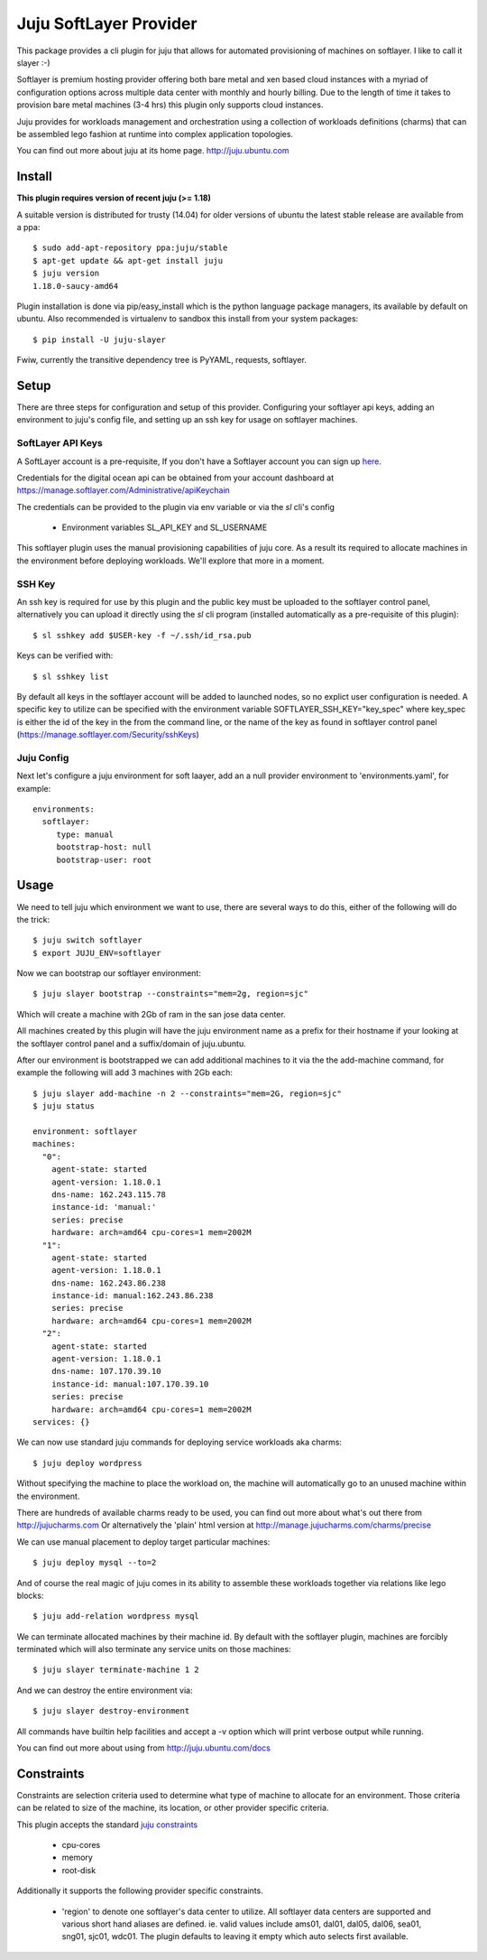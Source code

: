 Juju SoftLayer Provider
-----------------------

.. image:: doc/softlayer.png
   :target: here_


This package provides a cli plugin for juju that allows for automated
provisioning of machines on softlayer. I like to call it slayer :-)

Softlayer is premium hosting provider offering both bare metal and xen
based cloud instances with a myriad of configuration options across
multiple data center with monthly and hourly billing. Due to the length
of time it takes to provision bare metal machines (3-4 hrs) this plugin
only supports cloud instances.

Juju provides for workloads management and orchestration using a
collection of workloads definitions (charms) that can be assembled
lego fashion at runtime into complex application topologies.

You can find out more about juju at its home page. http://juju.ubuntu.com


Install
=======

**This plugin requires version of recent juju (>= 1.18)**

A suitable version is distributed for trusty (14.04) for older versions of ubuntu the latest stable release
are available from a ppa::

  $ sudo add-apt-repository ppa:juju/stable
  $ apt-get update && apt-get install juju
  $ juju version
  1.18.0-saucy-amd64

Plugin installation is done via pip/easy_install which is the python language
package managers, its available by default on ubuntu. Also recommended
is virtualenv to sandbox this install from your system packages::

  $ pip install -U juju-slayer

Fwiw, currently the transitive dependency tree is PyYAML, requests, softlayer.


Setup
=====

There are three steps for configuration and setup of this
provider. Configuring your softlayer api keys, adding an
environment to juju's config file, and setting up an ssh key for usage
on softlayer machines.

SoftLayer API Keys
++++++++++++++++++

A SoftLayer account is a pre-requisite, If you don't have a
Softlayer account you can sign up `here`_.

Credentials for the digital ocean api can be obtained from your account
dashboard at https://manage.softlayer.com/Administrative/apiKeychain

The credentials can be provided to the plugin via env variable or via the `sl`
cli's config

  - Environment variables SL_API_KEY and SL_USERNAME

This softlayer plugin uses the manual provisioning capabilities of
juju core. As a result its required to allocate machines in the
environment before deploying workloads. We'll explore that more in a
moment.

SSH Key
+++++++

An ssh key is required for use by this plugin and the public key
must be uploaded to the softlayer control panel, alternatively
you can upload it directly using the `sl` cli program (installed automatically 
as a pre-requisite of this plugin)::

   $ sl sshkey add $USER-key -f ~/.ssh/id_rsa.pub 

Keys can be verified with::

   $ sl sshkey list 

By default all keys in the softlayer account will be added to launched
nodes, so no explict user configuration is needed. A specific key to
utilize can be specified with the environment variable
SOFTLAYER_SSH_KEY="key_spec" where key_spec is either the id of the
key in the from the command line, or the name of the key as found in
softlayer control panel (https://manage.softlayer.com/Security/sshKeys)


Juju Config
+++++++++++

Next let's configure a juju environment for soft laayer, add an
a null provider environment to 'environments.yaml', for example::

 environments:
   softlayer:
      type: manual
      bootstrap-host: null
      bootstrap-user: root

Usage
=====

We need to tell juju which environment we want to use, there are
several ways to do this, either of the following will do the trick::

  $ juju switch softlayer
  $ export JUJU_ENV=softlayer

Now we can bootstrap our softlayer environment::

  $ juju slayer bootstrap --constraints="mem=2g, region=sjc"

Which will create a machine with 2Gb of ram in the san jose data center.

All machines created by this plugin will have the juju environment
name as a prefix for their hostname if your looking at the softlayer
control panel and a suffix/domain of juju.ubuntu.

After our environment is bootstrapped we can add additional machines
to it via the the add-machine command, for example the following will
add 3 machines with 2Gb each::

  $ juju slayer add-machine -n 2 --constraints="mem=2G, region=sjc"
  $ juju status

  environment: softlayer
  machines:
    "0":
      agent-state: started
      agent-version: 1.18.0.1
      dns-name: 162.243.115.78
      instance-id: 'manual:'
      series: precise
      hardware: arch=amd64 cpu-cores=1 mem=2002M
    "1":
      agent-state: started
      agent-version: 1.18.0.1
      dns-name: 162.243.86.238
      instance-id: manual:162.243.86.238
      series: precise
      hardware: arch=amd64 cpu-cores=1 mem=2002M
    "2":
      agent-state: started
      agent-version: 1.18.0.1
      dns-name: 107.170.39.10
      instance-id: manual:107.170.39.10
      series: precise
      hardware: arch=amd64 cpu-cores=1 mem=2002M
  services: {}

We can now use standard juju commands for deploying service workloads aka
charms::

  $ juju deploy wordpress

Without specifying the machine to place the workload on, the machine
will automatically go to an unused machine within the environment.

There are hundreds of available charms ready to be used, you can
find out more about what's out there from http://jujucharms.com
Or alternatively the 'plain' html version at
http://manage.jujucharms.com/charms/precise

We can use manual placement to deploy target particular machines::

  $ juju deploy mysql --to=2

And of course the real magic of juju comes in its ability to assemble
these workloads together via relations like lego blocks::

  $ juju add-relation wordpress mysql

We can terminate allocated machines by their machine id. By default with the
softlayer plugin, machines are forcibly terminated which will also terminate any
service units on those machines::

  $ juju slayer terminate-machine 1 2

And we can destroy the entire environment via::

  $ juju slayer destroy-environment

All commands have builtin help facilities and accept a -v option which will
print verbose output while running.

You can find out more about using from http://juju.ubuntu.com/docs

Constraints
===========

Constraints are selection criteria used to determine what type of
machine to allocate for an environment. Those criteria can be related
to size of the machine, its location, or other provider specific
criteria.

This plugin accepts the standard `juju constraints`_

  - cpu-cores
  - memory
  - root-disk

Additionally it supports the following provider specific constraints.

  - 'region' to denote one softlayer's data center to utilize. All softlayer
    data centers are supported and various short hand aliases are defined. ie. valid
    values include ams01, dal01, dal05, dal06, sea01, sng01, sjc01, wdc01. The 
    plugin defaults to leaving it empty which auto selects first available.


.. _here: https://www.softlayer.com/virtual-server
.. _juju constraints: https://juju.ubuntu.com/docs/reference-constraints.html
